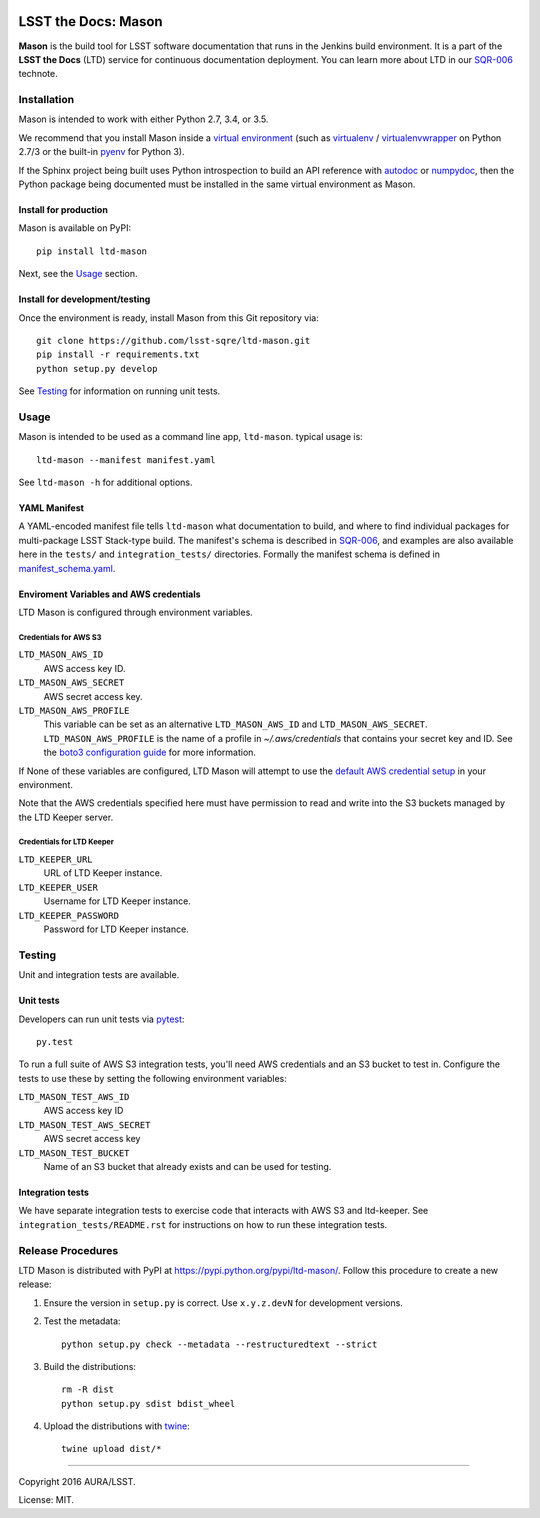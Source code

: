 .. image:: https://img.shields.io/travis/lsst-sqre/ltd-mason.svg

####################
LSST the Docs: Mason
####################

**Mason** is the build tool for LSST software documentation that runs in the Jenkins build environment.
It is a part of the **LSST the Docs** (LTD) service for continuous documentation deployment.
You can learn more about LTD in our `SQR-006`_ technote.

Installation
============

Mason is intended to work with either Python 2.7, 3.4, or 3.5.

We recommend that you install Mason inside a `virtual environment <https://packaging.python.org/en/latest/installing/#creating-virtual-environments>`_ (such as `virtualenv <https://packaging.python.org/en/latest/projects/#virtualenv>`_ / `virtualenvwrapper <http://virtualenvwrapper.readthedocs.org>`_ on Python 2.7/3 or the built-in `pyenv <http://docs.python.org/3.4/library/venv.html>`_ for Python 3).

If the Sphinx project being built uses Python introspection to build an API reference with `autodoc <http://www.sphinx-doc.org/en/stable/ext/autodoc.html>`_ or `numpydoc <https://pypi.python.org/pypi/numpydoc>`_, then the Python package being documented must be installed in the same virtual environment as Mason.

Install for production
----------------------

Mason is available on PyPI:

::

   pip install ltd-mason

Next, see the `Usage`_ section.

Install for development/testing
-------------------------------

Once the environment is ready, install Mason from this Git repository via:

::

   git clone https://github.com/lsst-sqre/ltd-mason.git
   pip install -r requirements.txt
   python setup.py develop

See `Testing`_ for information on running unit tests.

Usage
=====

Mason is intended to be used as a command line app, ``ltd-mason``.
typical usage is::

   ltd-mason --manifest manifest.yaml

See ``ltd-mason -h`` for additional options.

YAML Manifest
-------------

A YAML-encoded manifest file tells ``ltd-mason`` what documentation to build, and where to find individual packages for multi-package LSST Stack-type build.
The manifest's schema is described in `SQR-006`_, and examples are also available here in the ``tests/`` and ``integration_tests/`` directories.
Formally the manifest schema is defined in `manifest_schema.yaml`_.

.. _manifest_schema.yaml: ./manifest_schema.yaml

Enviroment Variables and AWS credentials
----------------------------------------

LTD Mason is configured through environment variables.

Credentials for AWS S3
^^^^^^^^^^^^^^^^^^^^^^

``LTD_MASON_AWS_ID``
   AWS access key ID.

``LTD_MASON_AWS_SECRET``
   AWS secret access key.

``LTD_MASON_AWS_PROFILE``
   This variable can be set as an alternative ``LTD_MASON_AWS_ID`` and ``LTD_MASON_AWS_SECRET``. ``LTD_MASON_AWS_PROFILE`` is the name of a profile in `~/.aws/credentials` that contains your secret key and ID. See the `boto3 configuration guide <http://bit.ly/1WuF7rY>`_ for more information.

If None of these variables are configured, LTD Mason will attempt to use the `default AWS credential setup <http://bit.ly/1WuF7rY>`_ in your environment.

Note that the AWS credentials specified here must have permission to read and write into the S3 buckets managed by the LTD Keeper server.

Credentials for LTD Keeper
^^^^^^^^^^^^^^^^^^^^^^^^^^

``LTD_KEEPER_URL``
   URL of LTD Keeper instance.

``LTD_KEEPER_USER``
   Username for LTD Keeper instance.

``LTD_KEEPER_PASSWORD``
   Password for LTD Keeper instance.

Testing
=======

Unit and integration tests are available.

Unit tests
----------

Developers can run unit tests via `pytest <http://pytest.org>`_::

   py.test

To run a full suite of AWS S3 integration tests, you'll need AWS credentials and an S3 bucket to test in.
Configure the tests to use these by setting the following environment variables:

``LTD_MASON_TEST_AWS_ID``
   AWS access key ID

``LTD_MASON_TEST_AWS_SECRET``
   AWS secret access key

``LTD_MASON_TEST_BUCKET``
   Name of an S3 bucket that already exists and can be used for testing.

Integration tests
-----------------

We have separate integration tests to exercise code that interacts with AWS S3 and ltd-keeper.
See ``integration_tests/README.rst`` for instructions on how to run these integration tests.

Release Procedures
==================

LTD Mason is distributed with PyPI at https://pypi.python.org/pypi/ltd-mason/.
Follow this procedure to create a new release:

1. Ensure the version in ``setup.py`` is correct. Use ``x.y.z.devN`` for development versions.

2. Test the metadata::

      python setup.py check --metadata --restructuredtext --strict

3. Build the distributions::
   
      rm -R dist
      python setup.py sdist bdist_wheel

4. Upload the distributions with `twine <https://pypi.python.org/pypi/twine>`_::

      twine upload dist/*

****

Copyright 2016 AURA/LSST.

License: MIT.

.. _SQR-006: http://sqr-006.lsst.io
.. _lsstsw: https://github.com/lsst/lsstsw
